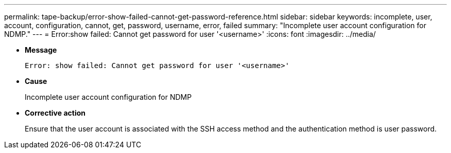 ---
permalink: tape-backup/error-show-failed-cannot-get-password-reference.html
sidebar: sidebar
keywords: incomplete, user, account, configuration, cannot, get, password, username, error, failed
summary: "Incomplete user account configuration for NDMP."
---
= Error:show failed: Cannot get password for user '<username>'
:icons: font
:imagesdir: ../media/

* *Message*
+
`Error: show failed: Cannot get password for user '<username>'`

* *Cause*
+
Incomplete user account configuration for NDMP

* *Corrective action*
+
Ensure that the user account is associated with the SSH access method and the authentication method is user password.
